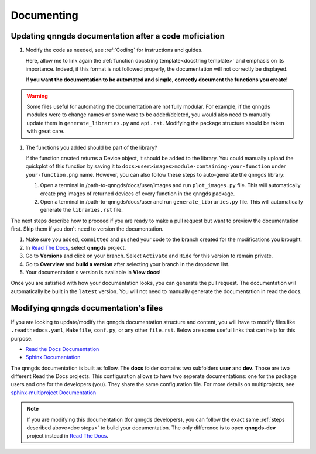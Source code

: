 .. _Documenting:

Documenting
===========

Updating qnngds documentation after a code moficiation
------------------------------------------------------
.. _doc steps:
#. Modify the code as needed, see :ref:`Coding` for instructions and guides.

   Here, allow me to link again the :ref:`function docstring template<docstring
   template>` and emphasis on its importance. Indeed, if this format is not
   followed properly, the documentation will not correctly be displayed. 

   **If you want the documentation to be automated and simple, correctly document 
   the functions you create!**


.. warning::
    Some files useful for automating the documentation are not fully modular. For example, 
    if the qnngds modules were to change names or some were to be added/deleted, you would also need 
    to manually update them in ``generate_libraries.py`` and ``api.rst``. Modifying the package 
    structure should be taken with great care.

#. The functions you added should be part of the library?

   .. todo::
        Check how to automate that, running generate images and generate libraries 
        before pull request?

   If the function created returns a Device object, it should be added to the library.
   You could manually upload the quickplot of this function by saving it to
   ``docs>user>images>module-containing-your-function`` under
   ``your-function.png`` name. However, you can also follow these steps to
   auto-generate the qnngds library:

   #. Open a terminal in /path-to-qnngds/docs/user/images and run
      ``plot_images.py`` file. This will automatically create png images of
      returned devices of every function in the qnngds package.

   #. Open a terminal in /path-to-qnngds/docs/user and run
      ``generate_libraries.py`` file. This will automatically generate the
      ``libraries.rst`` file.

The next steps describe how to proceed if you are ready to make a pull request
but want to preview the documentation first. Skip them if you don't need to version 
the documentation.

#. Make sure you ``added``, ``committed`` and ``pushed`` your code to the branch 
   created for the modifications you brought.

#. In `Read The Docs <https://readthedocs.org/projects>`_, select **qnngds** project.

   .. todo::
       Figure out the shared rtd projects: ideally, every group member of qnngds should 
       be able to access it. To check.

#. Go to **Versions** and click on your branch. Select ``Activate`` and ``Hide`` for 
   this version to remain private.

#. Go to **Overview** and **build a version** after selecting your branch in the 
   dropdown list.

#. Your documentation's version is available in **View docs**!

   .. todo::
       Note that if you are note a manager of qnngds github, the CICD won't work on 
       your branch. Figure out who has access etc.

Once you are satisfied with how your documentation looks, you can generate
the pull request. The documentation will automatically be built in the
``latest`` version. You will not need to manually generate the documentation
in read the docs.


Modifying qnngds documentation's files
--------------------------------------

If you are looking to update/modify the qnngds documentation structure and
content, you will have to modify files like ``.readthedocs.yaml``, ``Makefile``,
``conf.py``, or any other ``file.rst``. Below are some useful links that can
help for this purpose. 

* `Read the Docs Documentation <https://docs.readthedocs.io/en/stable/>`_

* `Sphinx Documentation <https://www.sphinx-doc.org/en/master/>`_

The qnngds documentation is built as follow. The **docs** folder contains two
subfolders **user** and **dev**. Those are two different Read the Docs projects.
This configuration allows to have two seperate documentations: one for the
package users and one for the developers (you). They share the same
configuration file. For more details on multiprojects, see `sphinx-multiproject
Documentation <https://sphinx-multiproject.readthedocs.io/en/latest/>`_

.. note::
    If you are modifying this documentation (for qnngds developers), you can 
    follow the exact same :ref:`steps described above<doc steps>` to build your 
    documentation. The only difference is to open  **qnngds-dev** project instead 
    in `Read The Docs <https://readthedocs.org/projects>`_.